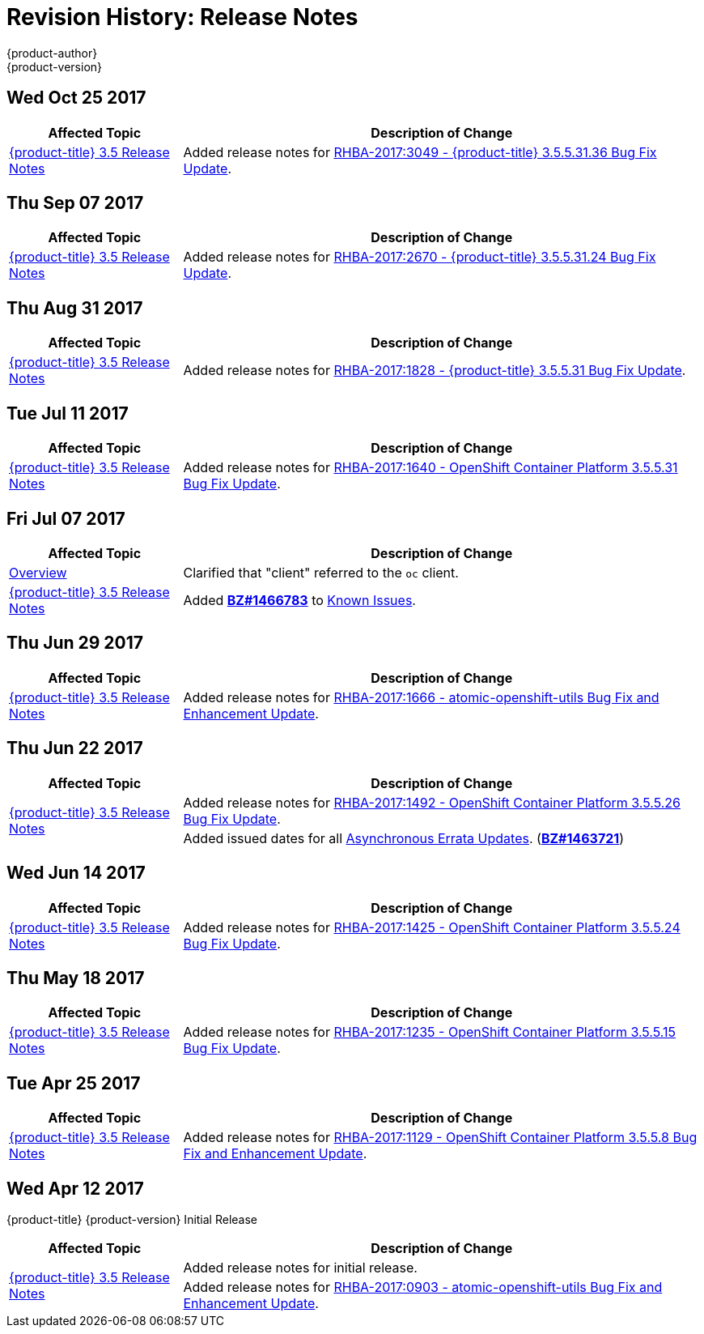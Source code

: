 [[release-notes-revhistory-release-notes]]
= Revision History: Release Notes
{product-author}
{product-version}
:data-uri:
:icons:
:experimental:

// do-release: revhist-tables

== Wed Oct 25 2017

// tag::release_notes_wed_oct_25_2017[]
[cols="1,3",options="header"]
|===

|Affected Topic |Description of Change
//Wed Oct 25 2017
|xref:../release_notes/ocp_3_5_release_notes.adoc#release-notes-ocp-3-5-release-notes[{product-title} 3.5 Release Notes]
|Added release notes for
xref:../release_notes/ocp_3_5_release_notes.adoc#ocp-3-5-rhba-2017-3049[RHBA-2017:3049 - {product-title} 3.5.5.31.36 Bug Fix Update].

|===
// end::release_notes_wed_oct_25_2017[]

== Thu Sep 07 2017

// tag::release_notes_thu_sep_07_2017[]
[cols="1,3",options="header"]
|===

|Affected Topic |Description of Change
//Thu Sep 07 2017
|xref:../release_notes/ocp_3_5_release_notes.adoc#release-notes-ocp-3-5-release-notes[{product-title} 3.5 Release Notes]
|Added release notes for
xref:../release_notes/ocp_3_5_release_notes.adoc#ocp-3-5-rhba-2017-2670[RHBA-2017:2670 - {product-title} 3.5.5.31.24 Bug Fix Update].

|===
// end::release_notes_thu_sep_07_2017[]

== Thu Aug 31 2017

// tag::release_notes_thu_aug_31_2017[]
[cols="1,3",options="header"]
|===

|Affected Topic |Description of Change
//Thu Aug 31 2017
|xref:../release_notes/ocp_3_5_release_notes.adoc#release-notes-ocp-3-5-release-notes[{product-title} 3.5 Release Notes]
|Added release notes for
xref:../release_notes/ocp_3_5_release_notes.adoc#ocp-3-5-rhba-2017-1828[RHBA-2017:1828 - {product-title} 3.5.5.31 Bug Fix Update].

|===
// end::release_notes_tue_jul_11_2017[]

== Tue Jul 11 2017

// tag::release_notes_tue_jul_11_2017[]
[cols="1,3",options="header"]
|===

|Affected Topic |Description of Change
//Tue Jul 11 2017
|xref:../release_notes/ocp_3_5_release_notes.adoc#release-notes-ocp-3-5-release-notes[{product-title} 3.5 Release Notes]
|Added release notes for
xref:../release_notes/ocp_3_5_release_notes.adoc#ocp-3-5-5-31[RHBA-2017:1640 - OpenShift Container Platform 3.5.5.31 Bug Fix Update].

|===
// end::release_notes_tue_jul_11_2017[]

== Fri Jul 07 2017

// tag::release_notes_fri_jul_07_2017[]
[cols="1,3",options="header"]
|===

|Affected Topic |Description of Change
//Fri Jul 07 2017

|xref:../release_notes/index.adoc#release-notes-index[Overview]
|Clarified that "client" referred to the `oc` client.

|xref:../release_notes/ocp_3_5_release_notes.adoc#release-notes-ocp-3-5-release-notes[{product-title} 3.5 Release Notes]
|Added link:https://bugzilla.redhat.com/show_bug.cgi?id=1466783[*BZ#1466783*] to
xref:../release_notes/ocp_3_5_release_notes.adoc#ocp-35-known-issues[Known Issues].

|===

// end::release_notes_fri_jul_07_2017[]

== Thu Jun 29 2017

// tag::release_notes_thu_jun_29_2017[]
[cols="1,3",options="header"]
|===

|Affected Topic |Description of Change
//Thu Jun 29 2017

|xref:../release_notes/ocp_3_5_release_notes.adoc#release-notes-ocp-3-5-release-notes[{product-title} 3.5 Release Notes]
|Added release notes for
xref:../release_notes/ocp_3_5_release_notes.adoc#ocp-3-5-rhba-2017-1666[RHBA-2017:1666 - atomic-openshift-utils Bug Fix and Enhancement Update].

|===

// end::release_notes_thu_jun_29_2017[]

== Thu Jun 22 2017
// tag::release_notes_thu_jun_22_2017[]
[cols="1,3",options="header"]
|===

|Affected Topic |Description of Change
//Thu Jun 22 2017

.2+|xref:../release_notes/ocp_3_5_release_notes.adoc#release-notes-ocp-3-5-release-notes[{product-title} 3.5 Release Notes]
|Added release notes for
xref:../release_notes/ocp_3_5_release_notes.adoc#ocp-3-5-5-26[RHBA-2017:1492 - OpenShift Container Platform 3.5.5.26 Bug Fix Update].

|Added issued dates for all
xref:../release_notes/ocp_3_5_release_notes.adoc#ocp-35-asynchronous-errata-updates[Asynchronous Errata Updates]. (*link:https://bugzilla.redhat.com/show_bug.cgi?id=1463721[BZ#1463721]*)
|===

// end::release_notes_thu_jun_22_2017[]

== Wed Jun 14 2017

// tag::release_notes_wed_jun_14_2017[]
[cols="1,3",options="header"]
|===

|Affected Topic |Description of Change
//Wed Jun 14 2017

|xref:../release_notes/ocp_3_5_release_notes.adoc#release-notes-ocp-3-5-release-notes[{product-title} 3.5 Release Notes]
|Added release notes for
xref:../release_notes/ocp_3_5_release_notes.adoc#ocp-3-5-5-24[RHBA-2017:1425 - OpenShift Container Platform 3.5.5.24 Bug Fix Update].

|===

// end::release_notes_wed_jun_14_2017[]

== Thu May 18 2017

// tag::release_notes_thu_may_18_2017[]
[cols="1,3",options="header"]
|===

|Affected Topic |Description of Change
//Thu May 18 2017

|xref:../release_notes/ocp_3_5_release_notes.adoc#release-notes-ocp-3-5-release-notes[{product-title} 3.5 Release Notes]
|Added release notes for
xref:../release_notes/ocp_3_5_release_notes.adoc#ocp-3-5-5-15[RHBA-2017:1235 - OpenShift Container Platform 3.5.5.15 Bug Fix Update].

|===

// end::release_notes_thu_may_18_2017[]

== Tue Apr 25 2017

// tag::release_notes_tue_apr_25_2017[]
[cols="1,3",options="header"]
|===

|Affected Topic |Description of Change
//Tue Apr 25 2017

|xref:../release_notes/ocp_3_5_release_notes.adoc#release-notes-ocp-3-5-release-notes[{product-title} 3.5 Release Notes]
|Added release notes for
xref:../release_notes/ocp_3_5_release_notes.adoc#ocp-3-5-5-8[RHBA-2017:1129 - OpenShift Container Platform 3.5.5.8 Bug Fix and Enhancement Update].

|===

// end::release_notes_tue_apr_25_2017[]

== Wed Apr 12 2017

{product-title} {product-version} Initial Release

// tag::release_notes_wed_apr_12_2017[]
[cols="1,3",options="header"]
|===

|Affected Topic |Description of Change
//Wed Apr 12 2017

.2+|xref:../release_notes/ocp_3_5_release_notes.adoc#release-notes-ocp-3-5-release-notes[{product-title} 3.5 Release Notes]
|Added release notes for initial release.
|Added release notes for
xref:../release_notes/ocp_3_5_release_notes.adoc#ocp-3-5-rhba-2017-0903[RHBA-2017:0903 - atomic-openshift-utils Bug Fix and Enhancement Update].

|===

// end::release_notes_wed_apr_12_2017[]
